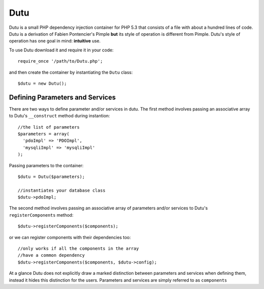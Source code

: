 Dutu
====

Dutu is a small PHP dependency injection container for PHP 5.3 that
consists of a file with about a hundred lines of code. Dutu is a 
derivation of Fabien Pontencier's Pimple **but** its style of 
operation is different from Pimple. Dutu's style of operation has 
one goal in mind: **intuitive** use.

To use Dutu download it and require it in your code::

    require_once '/path/to/Dutu.php';

and then create the container by instantiating the ``Dutu`` class::

    $dutu = new Dutu();


Defining Parameters and Services
________________________________

There are two ways to define parameter and/or services in dutu. The
first method involves passing an associative array to
Dutu's ``__construct`` method during instantion::

  //the list of parameters
  $parameters = array(
    'pdoImpl' => 'PDOImpl',
    'mysqliImpl' => 'mysqliImpl'
  );

Passing parameters to the container::
  
  $dutu = Dutu($parameters);

  //instantiates your database class
  $dutu->pdoImpl;

The second method involves passing an associative array of 
parameters and/or services to Dutu's ``registerComponents`` method::

  $dutu->registerComponents($components);

or we can register components with their dependencies too::

   //only works if all the components in the array
   //have a common dependency
   $dutu->registerComponents($components, $dutu->config);

At a glance Dutu does not explicitly draw a marked distinction
between parameters and services when defining them, instead it
hides this distinction for the users. Parameters and services
are simply referred to as ``components``
